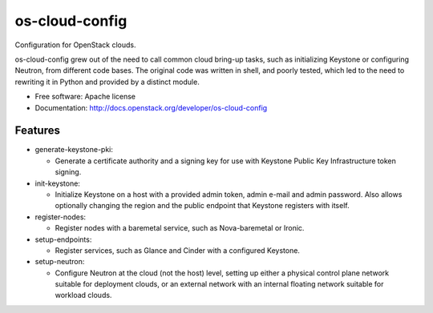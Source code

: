 ===============================
os-cloud-config
===============================

Configuration for OpenStack clouds.

os-cloud-config grew out of the need to call common cloud bring-up tasks, such
as initializing Keystone or configuring Neutron, from different code bases.
The original code was written in shell, and poorly tested, which led to the
need to rewriting it in Python and provided by a distinct module.

* Free software: Apache license
* Documentation: http://docs.openstack.org/developer/os-cloud-config

Features
--------

* generate-keystone-pki:

  * Generate a certificate authority and a signing key for use with Keystone
    Public Key Infrastructure token signing.

* init-keystone:

  * Initialize Keystone on a host with a provided admin token, admin e-mail
    and admin password. Also allows optionally changing the region and the
    public endpoint that Keystone registers with itself.

* register-nodes:

  * Register nodes with a baremetal service, such as Nova-baremetal or Ironic.

* setup-endpoints:

  * Register services, such as Glance and Cinder with a configured Keystone.

* setup-neutron:

  * Configure Neutron at the cloud (not the host) level, setting up either a
    physical control plane network suitable for deployment clouds, or an
    external network with an internal floating network suitable for workload
    clouds.
